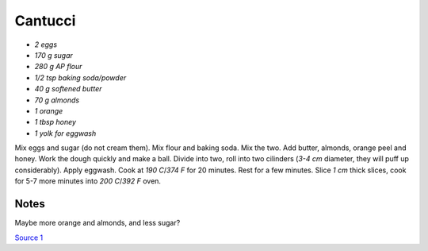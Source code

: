 .. index::
   single: cookies; cantucci

Cantucci
========


- *2 eggs*
- *170 g sugar*
- *280 g AP flour*
- *1/2 tsp baking soda/powder*
- *40 g softened butter*
- *70 g almonds*
- *1 orange*
- *1 tbsp honey*
- *1 yolk for eggwash*

Mix eggs and sugar (do not cream them). Mix flour and baking soda.
Mix the two. Add butter, almonds, orange peel and honey. Work the dough quickly and make a ball.
Divide into two, roll into two cilinders (*3-4 cm* diameter, they will puff up considerably). Apply eggwash.
Cook at *190 C*/*374 F*  for 20 minutes. Rest for a few minutes. Slice *1 cm* thick slices, cook for 5-7 more minutes into
*200 C*/*392 F* oven.

Notes
^^^^^

Maybe more orange and almonds, and less sugar?

`Source 1 <https://www.cucchiaio.it/ricetta/cantucci/>`_
